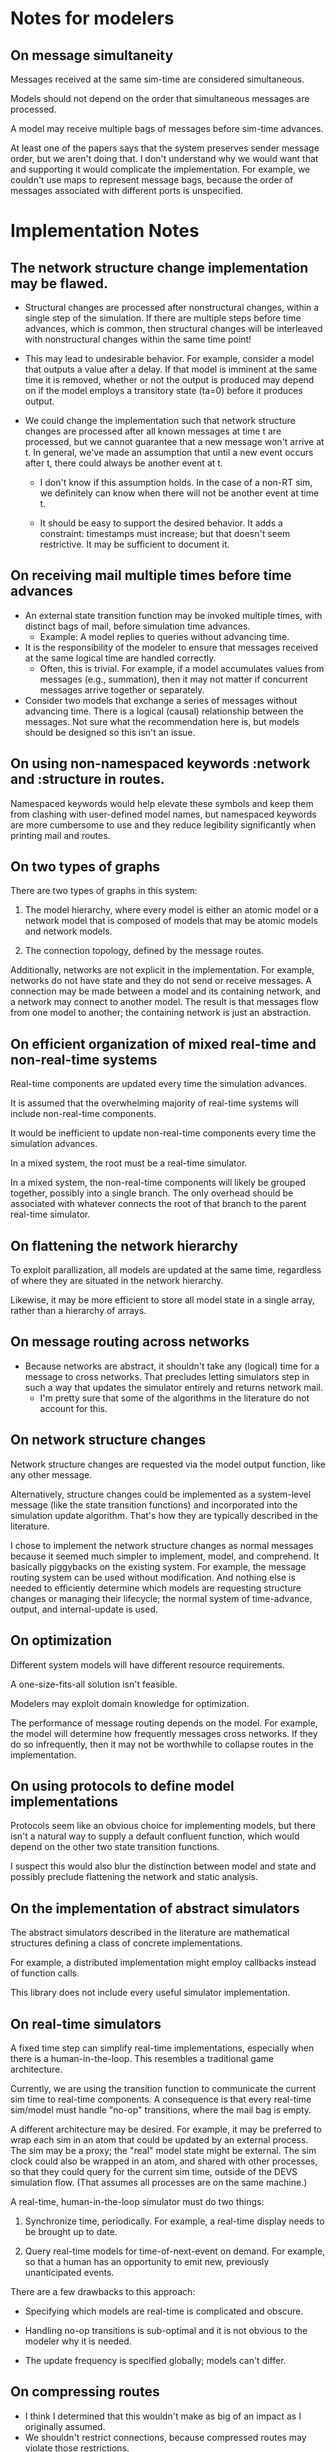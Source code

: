 * Notes for modelers
** On message simultaneity

   Messages received at the same sim-time are considered simultaneous.

   Models should not depend on the order that simultaneous messages are
   processed.

   A model may receive multiple bags of messages before sim-time advances.

   At least one of the papers says that the system preserves sender message
   order, but we aren't doing that. I don't understand why we would want that
   and supporting it would complicate the implementation. For example, we
   couldn't use maps to represent message bags, because the order of messages
   associated with different ports is unspecified.
* Implementation Notes
** The network structure change implementation may be flawed.

   - Structural changes are processed after nonstructural changes, within a
     single step of the simulation. If there are multiple steps before time
     advances, which is common, then structural changes will be interleaved with
     nonstructural changes within the same time point!

   - This may lead to undesirable behavior. For example, consider a model that
     outputs a value after a delay. If that model is imminent at the same time
     it is removed, whether or not the output is produced may depend on if the
     model employs a transitory state (ta=0) before it produces output.

   - We could change the implementation such that network structure changes are
     processed after all known messages at time t are processed, but we cannot
     guarantee that a new message won't arrive at t. In general, we've made an
     assumption that until a new event occurs after t, there could always be
     another event at t.

     - I don't know if this assumption holds. In the case of a non-RT sim, we
       definitely can know when there will not be another event at time t.

     - It should be easy to support the desired behavior. It adds a constraint:
       timestamps must increase; but that doesn't seem restrictive. It may be
       sufficient to document it.

** On receiving mail multiple times before time advances
   - An external state transition function may be invoked multiple times, with
     distinct bags of mail, before simulation time advances.
     - Example: A model replies to queries without advancing time.
   - It is the responsibility of the modeler to ensure that messages received at
     the same logical time are handled correctly.
     - Often, this is trivial. For example, if a model accumulates values from
       messages (e.g., summation), then it may not matter if concurrent messages
       arrive together or separately.
   - Consider two models that exchange a series of messages without advancing
     time. There is a logical (causal) relationship between the messages. Not
     sure what the recommendation here is, but models should be designed so this
     isn't an issue.
** On using non-namespaced keywords :network and :structure in routes.

   Namespaced keywords would help elevate these symbols and keep them from
   clashing with user-defined model names, but namespaced keywords are more
   cumbersome to use and they reduce legibility significantly when printing mail
   and routes.

** On two types of graphs

   There are two types of graphs in this system:

   1. The model hierarchy, where every model is either an atomic model or a
      network model that is composed of models that may be atomic models and
      network models.

   2. The connection topology, defined by the message routes.

   Additionally, networks are not explicit in the implementation. For example,
   networks do not have state and they do not send or receive messages. A
   connection may be made between a model and its containing network, and a
   network may connect to another model. The result is that messages flow from
   one model to another; the containing network is just an abstraction.

** On efficient organization of mixed real-time and non-real-time systems

   Real-time components are updated every time the simulation advances.

   It is assumed that the overwhelming majority of real-time systems will
   include non-real-time components.

   It would be inefficient to update non-real-time components every time the
   simulation advances.

   In a mixed system, the root must be a real-time simulator.

   In a mixed system, the non-real-time components will likely be grouped
   together, possibly into a single branch. The only overhead should be
   associated with whatever connects the root of that branch to the parent
   real-time simulator.

** On flattening the network hierarchy

   To exploit parallization, all models are updated at the same time, regardless
   of where they are situated in the network hierarchy.

   Likewise, it may be more efficient to store all model state in a single
   array, rather than a hierarchy of arrays.

** On message routing across networks
   - Because networks are abstract, it shouldn't take any (logical) time for a
     message to cross networks. That precludes letting simulators step in such a
     way that updates the simulator entirely and returns network mail.
     - I'm pretty sure that some of the algorithms in the literature do not
       account for this.
** On network structure changes

   Network structure changes are requested via the model output function, like
   any other message.

   Alternatively, structure changes could be implemented as a system-level
   message (like the state transition functions) and incorporated into the
   simulation update algorithm. That's how they are typically described in the
   literature.

   I chose to implement the network structure changes as normal messages because
   it seemed much simpler to implement, model, and comprehend. It basically
   piggybacks on the existing system. For example, the message routing system
   can be used without modification. And nothing else is needed to efficiently
   determine which models are requesting structure changes or managing their
   lifecycle; the normal system of time-advance, output, and internal-update is
   used.

** On optimization

   Different system models will have different resource requirements.

   A one-size-fits-all solution isn't feasible.

   Modelers may exploit domain knowledge for optimization.

   The performance of message routing depends on the model. For example, the
   model will determine how frequently messages cross networks. If they do so
   infrequently, then it may not be worthwhile to collapse routes in the
   implementation.

** On using protocols to define model implementations

   Protocols seem like an obvious choice for implementing models, but there
   isn't a natural way to supply a default confluent function, which would
   depend on the other two state transition functions.

   I suspect this would also blur the distinction between model and state and
   possibly preclude flattening the network and static analysis.

** On the implementation of abstract simulators

   The abstract simulators described in the literature are mathematical
   structures defining a class of concrete implementations.

   For example, a distributed implementation might employ callbacks instead of
   function calls.

   This library does not include every useful simulator implementation.

** On real-time simulators

   A fixed time step can simplify real-time implementations, especially when
   there is a human-in-the-loop. This resembles a traditional game architecture.

   Currently, we are using the transition function to communicate the current
   sim time to real-time components. A consequence is that every real-time
   sim/model must handle "no-op" transitions, where the mail bag is empty.

   A different architecture may be desired. For example, it may be preferred to
   wrap each sim in an atom that could be updated by an external process. The
   sim may be a proxy; the "real" model state might be external. The sim clock
   could also be wrapped in an atom, and shared with other processes, so that
   they could query for the current sim time, outside of the DEVS simulation
   flow. (That assumes all processes are on the same machine.)

   A real-time, human-in-the-loop simulator must do two things:

   1. Synchronize time, periodically. For example, a real-time display needs to
      be brought up to date.

   2. Query real-time models for time-of-next-event on demand. For example, so
      that a human has an opportunity to emit new, previously unanticipated
      events.

   There are a few drawbacks to this approach:

   - Specifying which models are real-time is complicated and obscure.

   - Handling no-op transitions is sub-optimal and it is not obvious to the
     modeler why it is needed.

   - The update frequency is specified globally; models can't differ.

** On compressing routes
   - I think I determined that this wouldn't make as big of an impact as I
     originally assumed.
   - We shouldn't restrict connections, because compressed routes may violate
     those restrictions.
*** Incomplete code, with documentation and notes.
(defn connect
  [pkg [snd-name snd-port rcv-name rcv-port input-fn]]
  ;; In the connections graph, nodes are [name port] pairs (not models!). A path
  ;; between two models is either simple: between two atomic models in the same
  ;; network, or it may be composed of multiple segments that span networks.

  ;; A proper path suffix is a path that terminates in an atomic model.

  ;; fwd is a trie and a DAG. Each path in the trie represents one forward edge
  ;; in the DAG. The height of the DAG is equal to the depth of the network
  ;; hierarchy. The graph may contain incomplete paths, which start and/or end
  ;; with a network.

  ;; opt is a compressed version of fwd. The opt DAG has depth = 1. opt replaces
  ;; each proper suffix path in fwd with a single compressed edge from the
  ;; current node to a terminal node.

  ;; For example, if fwd = {A-B, B-C, C-D}, then opt = {A-D, B-D, C-D}.

  ;; If D is a network, however, then opt = {}, because there are no paths from
  ;; any node to a terminal.

  ;; opt really is {A-D_1, B-D_1, C-D_1}, because there can be more than one
  ;; path from a node to another.

  ;; The basic idea is to get all of the suffix paths below the new
  ;; connection, if there are any, and then start moving up,
  ;; following the reverse graph, recording compressed connections.

  ;; We may need another data structure to map from component-fns ->
  ;; combined-fns, to support delete, since we can't expect function
  ;; compositions to compare equally.

  (let [network? (fn [x] (not (contains? (:state pkg) x)))]
    ;; Use paths as canonical names for models in a flattened
    ;; hierarchy. Substitute internal :network references with the model's
    ;; external name.
    (let [snd-path (if (= :network snd-name)
                     *path*
                     (conj *path* snd-name))
          rcv-path (if (= :network rcv-name)
                     *path*
                     (conj *path* rcv-name))]
      (let [{:keys [fwd rev opt]} pkg]
        (let [fwd (assoc-in fwd [snd-path snd-port rcv-path rcv-port] input-fn)
              rev (assoc-in rev [rcv-path rcv-port snd-path snd-port] input-fn)
              ;; Propagate compressed paths up through the network. This is an
              ;; online algorithm. It precomputes all of the path traversals.

              ;; Use a prefix table and a suffix table. That will be easier to
              ;; understand.

              ;; Find each set and compute prefixes X [new] x suffixes.

              ;; The tradeoff with this approach is the memory use and the
              ;; maintenance of the prefix and suffix tables, with no guarantee
              ;; that any of it will ever be needed. This may be optimal for
              ;; some simulations.

              ;; For example, there could be a signal that originates deep
              ;; inside a model and travels deep down into many others, but the
              ;; signal is rare, like an alarm. It could require a lot of work
              ;; to build all of those connections and they may never be used.

              ;; How could this be lazy?

              ;; Would it be better to cache routes?

              ;; We should abstract this API. There isn't a one-size-fits-all
              ;; implementation. We just need connect, disconnect, and route.

              ;; Also, optimizing this lookup is not the main reason to flatten
              ;; the hierarchy, parallel updates is.

              ;; This could be even more efficient through static analysis of
              ;; the network topology: all possible models, ports, connections,
              ;; etc.

              ;; The simple method needs to batch values at each step of the
              ;; traversal.


              opt (loop [connections (cond
                                       ;; If the new connection terminates at a network,
                                       ;; get any compressed paths rooted there, and
                                       ;; extend each with this new segment.
                                       (network? rcv-path) (for [[rcv-path' rcv-port'->fs] (get-in opt [rcv-path rcv-port])
                                                                 [rcv-port' fs]            rcv-port'->fs
                                                                 f                         fs]
                                                             [snd-path snd-port rcv-path' rcv-port' (comp f input-fn)])
                                       ;; If the new connection terminates at an atomic
                                       ;; model, then it is already compressed.
                                       :else               [[snd-path snd-port rcv-path rcv-port input-fn]])
                         opt         opt]
                    (if (empty? connections)
                      opt
                      (let [[snd-path snd-port rcv-path rcv-port input-fn] (first connections)
                            opt                                            (update-in opt [snd-path snd-port rcv-path rcv-port] (fnil conj #{}) input-fn)
                            connections                                    (into (rest connections)
                                                                                 (for [[snd-path' snd-port'->fs] (get-in rev [snd-path snd-port])
                                                                                       [snd-port' fs]            snd-port'->fs
                                                                                       f                         fs]
                                                                                   [snd-path' snd-port' rcv-path rcv-port (comp input-fn f)]))]
                        (recur connections opt))))]
         (assoc pkg
                :fwd fwd
                :rev rev
                :opt opt))))))
** On implementing the mail bag as a seq vs. map

   seq: [[:input-1 msg-1] [:input-1 msg-2] ...]

     Pros: Can preserve message order. (Although, that would complicate
     routing.)

   map: {:input-1 [msg-1 msg-2 ...]}

     Pros: Easier to batch process. More compact.

   Can the implementation be hidden behind an abstraction? I doubt it would be
   worth the cost.
